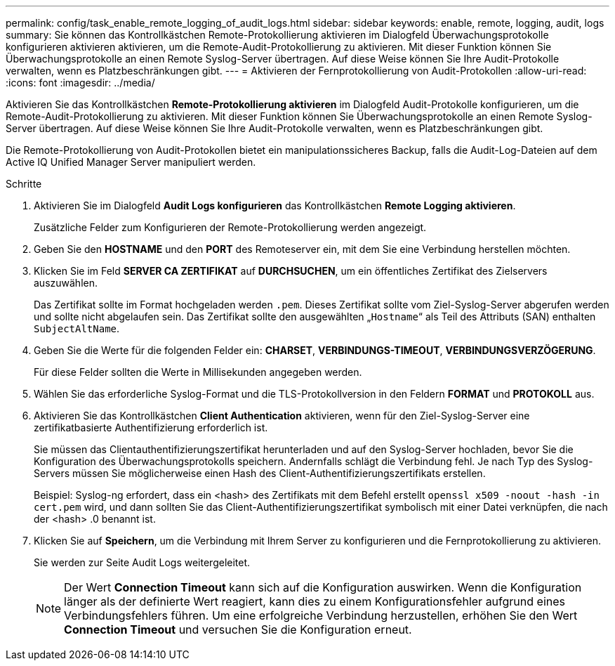 ---
permalink: config/task_enable_remote_logging_of_audit_logs.html 
sidebar: sidebar 
keywords: enable, remote, logging, audit, logs 
summary: Sie können das Kontrollkästchen Remote-Protokollierung aktivieren im Dialogfeld Überwachungsprotokolle konfigurieren aktivieren aktivieren, um die Remote-Audit-Protokollierung zu aktivieren. Mit dieser Funktion können Sie Überwachungsprotokolle an einen Remote Syslog-Server übertragen. Auf diese Weise können Sie Ihre Audit-Protokolle verwalten, wenn es Platzbeschränkungen gibt. 
---
= Aktivieren der Fernprotokollierung von Audit-Protokollen
:allow-uri-read: 
:icons: font
:imagesdir: ../media/


[role="lead"]
Aktivieren Sie das Kontrollkästchen *Remote-Protokollierung aktivieren* im Dialogfeld Audit-Protokolle konfigurieren, um die Remote-Audit-Protokollierung zu aktivieren. Mit dieser Funktion können Sie Überwachungsprotokolle an einen Remote Syslog-Server übertragen. Auf diese Weise können Sie Ihre Audit-Protokolle verwalten, wenn es Platzbeschränkungen gibt.

Die Remote-Protokollierung von Audit-Protokollen bietet ein manipulationssicheres Backup, falls die Audit-Log-Dateien auf dem Active IQ Unified Manager Server manipuliert werden.

.Schritte
. Aktivieren Sie im Dialogfeld *Audit Logs konfigurieren* das Kontrollkästchen *Remote Logging aktivieren*.
+
Zusätzliche Felder zum Konfigurieren der Remote-Protokollierung werden angezeigt.

. Geben Sie den *HOSTNAME* und den *PORT* des Remoteserver ein, mit dem Sie eine Verbindung herstellen möchten.
. Klicken Sie im Feld *SERVER CA ZERTIFIKAT* auf *DURCHSUCHEN*, um ein öffentliches Zertifikat des Zielservers auszuwählen.
+
Das Zertifikat sollte im Format hochgeladen werden `.pem`. Dieses Zertifikat sollte vom Ziel-Syslog-Server abgerufen werden und sollte nicht abgelaufen sein. Das Zertifikat sollte den ausgewählten „`Hostname`“ als Teil des Attributs (SAN) enthalten `SubjectAltName`.

. Geben Sie die Werte für die folgenden Felder ein: *CHARSET*, *VERBINDUNGS-TIMEOUT*, *VERBINDUNGSVERZÖGERUNG*.
+
Für diese Felder sollten die Werte in Millisekunden angegeben werden.

. Wählen Sie das erforderliche Syslog-Format und die TLS-Protokollversion in den Feldern *FORMAT* und *PROTOKOLL* aus.
. Aktivieren Sie das Kontrollkästchen *Client Authentication* aktivieren, wenn für den Ziel-Syslog-Server eine zertifikatbasierte Authentifizierung erforderlich ist.
+
Sie müssen das Clientauthentifizierungszertifikat herunterladen und auf den Syslog-Server hochladen, bevor Sie die Konfiguration des Überwachungsprotokolls speichern. Andernfalls schlägt die Verbindung fehl. Je nach Typ des Syslog-Servers müssen Sie möglicherweise einen Hash des Client-Authentifizierungszertifikats erstellen.

+
Beispiel: Syslog-ng erfordert, dass ein <hash> des Zertifikats mit dem Befehl erstellt `openssl x509 -noout -hash -in cert.pem` wird, und dann sollten Sie das Client-Authentifizierungszertifikat symbolisch mit einer Datei verknüpfen, die nach der <hash> .0 benannt ist.

. Klicken Sie auf *Speichern*, um die Verbindung mit Ihrem Server zu konfigurieren und die Fernprotokollierung zu aktivieren.
+
Sie werden zur Seite Audit Logs weitergeleitet.

+
[NOTE]
====
Der Wert *Connection Timeout* kann sich auf die Konfiguration auswirken. Wenn die Konfiguration länger als der definierte Wert reagiert, kann dies zu einem Konfigurationsfehler aufgrund eines Verbindungsfehlers führen. Um eine erfolgreiche Verbindung herzustellen, erhöhen Sie den Wert *Connection Timeout* und versuchen Sie die Konfiguration erneut.

====

